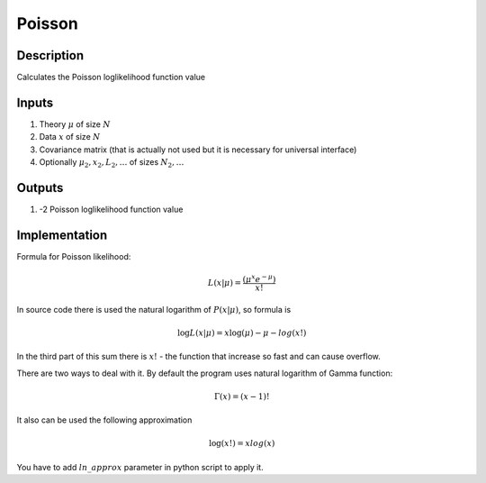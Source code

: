 Poisson
~~~~~~~

Description
^^^^^^^^^^^
Calculates the Poisson loglikelihood function value

Inputs
^^^^^^

1) Theory :math:`\mu` of size :math:`N`

2) Data :math:`x` of size :math:`N`

3) Covariance matrix (that is actually not used but it is necessary for universal interface)

#) Optionally :math:`\mu_2,x_2,L_2,\dots` of sizes :math:`N_2,\dots`

Outputs
^^^^^^^

1) -2 Poisson loglikelihood function value

Implementation
^^^^^^^^^^^^^^

Formula for Poisson likelihood:

.. math::
  L(x|\mu) = \frac {(\mu^{x}  e^{-\mu})}{x!} 

In source code there is used the natural logarithm of :math:`P(x|\mu)`, so formula is

.. math::
  \log L(x|\mu) = x \log(\mu)  - \mu -  log(x!)

In the third part of this sum there is :math:`x!` - the function that increase so fast and can cause overflow. 

There are two ways to deal with it. By default the program uses natural logarithm of Gamma function:

.. math::
  \Gamma(x) = (x - 1)!

It also can be used the following approximation

.. math:: 
  \log(x!) = x log(x)

You have to add :math:`ln\_approx` parameter in python script to apply it.
